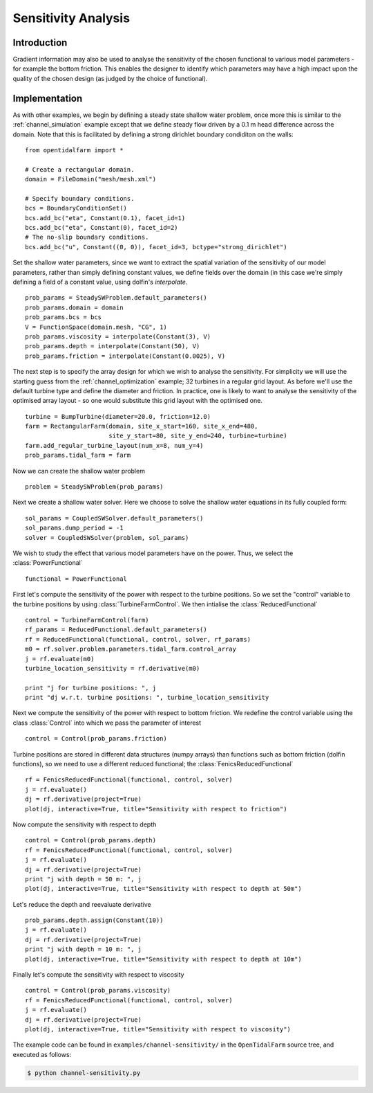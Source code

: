 ..  #!/usr/bin/env python
  # -*- coding: utf-8 -*-
  
.. _channel_sensitivities:

.. py:currentmodule:: opentidalfarm

Sensitivity Analysis
====================


Introduction
************


Gradient information may also be used to analyse the sensitivity of the chosen
functional to various model parameters - for example the bottom friction.
This enables the designer to identify which parameters may have a high impact
upon the quality of the chosen design (as judged by the choice of functional).

Implementation
**************


As with other examples, we begin by defining a steady state shallow water
problem, once more this is similar to the :ref:`channel_simulation`
example except that we define steady flow driven by a 0.1 m head difference
across the domain. Note that this is facilitated by defining a strong
dirichlet boundary condiditon on the walls:

::

  from opentidalfarm import *
  
  # Create a rectangular domain.
  domain = FileDomain("mesh/mesh.xml")
  
  # Specify boundary conditions.
  bcs = BoundaryConditionSet()
  bcs.add_bc("eta", Constant(0.1), facet_id=1)
  bcs.add_bc("eta", Constant(0), facet_id=2)
  # The no-slip boundary conditions.
  bcs.add_bc("u", Constant((0, 0)), facet_id=3, bctype="strong_dirichlet")
  
Set the shallow water parameters, since we want to extract the spatial variation
of the sensitivity of our model parameters, rather than simply defining constant
values, we define fields over the domain (in this case we're simply defining a
field of a constant value, using dolfin's `interpolate`.

::

  prob_params = SteadySWProblem.default_parameters()
  prob_params.domain = domain
  prob_params.bcs = bcs
  V = FunctionSpace(domain.mesh, "CG", 1)
  prob_params.viscosity = interpolate(Constant(3), V)
  prob_params.depth = interpolate(Constant(50), V)
  prob_params.friction = interpolate(Constant(0.0025), V)
  
The next step is to specify the array design for which we wish to analyse
the sensitivity. For simplicity we will use the starting guess from the
:ref:`channel_optimization` example; 32 turbines in a regular grid layout.
As before we'll use the default turbine type and define the diameter and
friction. In practice, one is likely to want to analyse the sensitivity of
the optimised array layout - so one would substitute this grid layout with
the optimised one.

::

  turbine = BumpTurbine(diameter=20.0, friction=12.0)
  farm = RectangularFarm(domain, site_x_start=160, site_x_end=480,
                         site_y_start=80, site_y_end=240, turbine=turbine)
  farm.add_regular_turbine_layout(num_x=8, num_y=4)
  prob_params.tidal_farm = farm
  
Now we can create the shallow water problem

::

  problem = SteadySWProblem(prob_params)
  
Next we create a shallow water solver. Here we choose to solve the shallow
water equations in its fully coupled form:

::

  sol_params = CoupledSWSolver.default_parameters()
  sol_params.dump_period = -1
  solver = CoupledSWSolver(problem, sol_params)
  
We wish to study the effect that various model parameters have on the
power. Thus, we select the :class:`PowerFunctional`

::

  functional = PowerFunctional
  
First let's compute the sensitivity of the power with respect to the turbine
positions. So we set the "control" variable to the turbine positions by using
:class:`TurbineFarmControl`. We then intialise the :class:`ReducedFunctional`

::

  control = TurbineFarmControl(farm)
  rf_params = ReducedFunctional.default_parameters()
  rf = ReducedFunctional(functional, control, solver, rf_params)
  m0 = rf.solver.problem.parameters.tidal_farm.control_array
  j = rf.evaluate(m0)
  turbine_location_sensitivity = rf.derivative(m0)
  
  print "j for turbine positions: ", j
  print "dj w.r.t. turbine positions: ", turbine_location_sensitivity
  
Next we compute the sensitivity of the power with respect to bottom friction.
We redefine the control variable using the class :class:`Control` into which  
we pass the parameter of interest 

::

  control = Control(prob_params.friction)
  
Turbine positions are stored in different data structures (numpy arrays) 
than functions such as bottom friction (dolfin functions), so we need to
use a different reduced functional; the :class:`FenicsReducedFunctional`

::

  rf = FenicsReducedFunctional(functional, control, solver)
  j = rf.evaluate()
  dj = rf.derivative(project=True)
  plot(dj, interactive=True, title="Sensitivity with respect to friction")
  
Now compute the sensitivity with respect to depth

::

  control = Control(prob_params.depth)
  rf = FenicsReducedFunctional(functional, control, solver)
  j = rf.evaluate()
  dj = rf.derivative(project=True)
  print "j with depth = 50 m: ", j
  plot(dj, interactive=True, title="Sensitivity with respect to depth at 50m")
  
Let's reduce the depth and reevaluate derivative

::

  prob_params.depth.assign(Constant(10))
  j = rf.evaluate()
  dj = rf.derivative(project=True)
  print "j with depth = 10 m: ", j
  plot(dj, interactive=True, title="Sensitivity with respect to depth at 10m")
  
Finally let's compute the sensitivity with respect to viscosity

::

  control = Control(prob_params.viscosity)
  rf = FenicsReducedFunctional(functional, control, solver)
  j = rf.evaluate()
  dj = rf.derivative(project=True)
  plot(dj, interactive=True, title="Sensitivity with respect to viscosity")
  
The example code can be found in ``examples/channel-sensitivity/`` in the
``OpenTidalFarm`` source tree, and executed as follows:

.. code-block:: bash

  $ python channel-sensitivity.py
